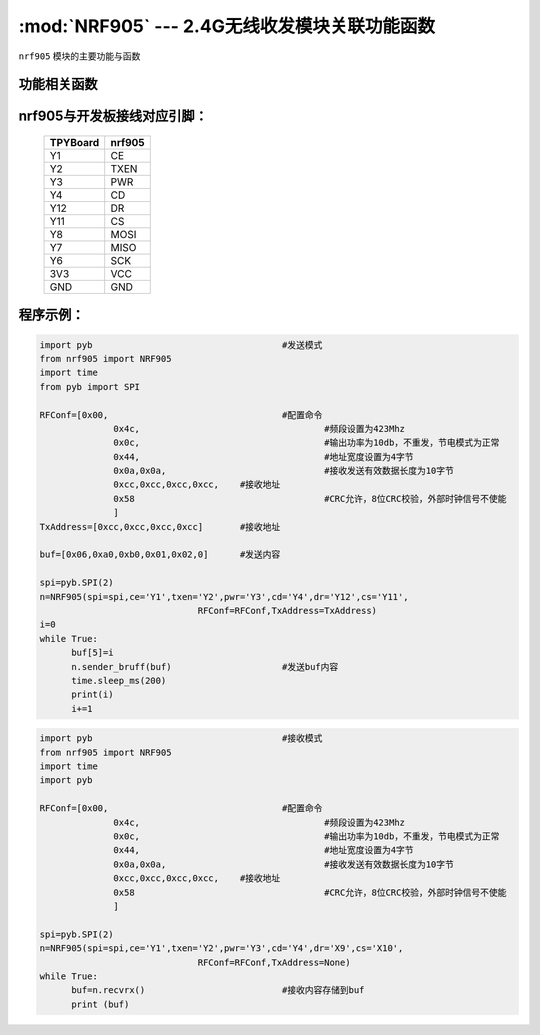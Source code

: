 :mod:`NRF905` --- 2.4G无线收发模块关联功能函数
=============================================

.. module:: NRF905
   :synopsis: 4G无线收发模块关联功能函数

``nrf905`` 模块的主要功能与函数

功能相关函数
----------------------

.. only:: port_tpyboard

    .. class:: nrf905.NRF905(spi,ce,txen,pwr,cd,dr,cs,RFConf,TxAddress)
 
    创建一个NRF905对象。
        
        - ``spi`` pyb.SPI对象
        - ``ce`` 引脚编号
        - ``txen`` 引脚编号
        - ``pwr`` 引脚编号
        - ``cd`` 引脚编号
        - ``dr`` 引脚编号
        - ``cs`` 引脚编号
        - ``RFConf`` 模块相关配置参数，list类型
        - ``TxAddress`` 接收方的地址，list类型
        
    .. method:: NRF905.Config905()

       设置nrf905寄存器函数

    .. method:: NRF905.setTXmode()

       设置nrf905为发送模式
     
    .. method:: NRF905.txpacket(,buf)

       发送数据函数，buf为发送的内容
     
    .. method:: NRF905.sender_bruff(,buf)

       发送函数，buf为发送的内容
     
    .. method:: NRF905.checkDR()

       读取DR引脚状态，返回值为DR引脚的状态，用于判断是否接收完毕数据包
     
    .. method:: NRF905.setRXmode()

       设置nrf905为接收模式
     
    .. method:: NRF905.rxpacket()

       接收数据函数，返回值为list
     
    .. method:: NRF905.recvrx()

       接收函数，返回值为list

nrf905与开发板接线对应引脚：
------------------------------------

		+------------+---------+
		| TPYBoard   | nrf905  |
		+============+=========+
		| Y1         | CE      |
		+------------+---------+
		| Y2         | TXEN    |
		+------------+---------+
		| Y3         | PWR     |
		+------------+---------+
		| Y4         | CD      |
		+------------+---------+
		| Y12        | DR      |
		+------------+---------+
		| Y11        | CS      |
		+------------+---------+
		| Y8         | MOSI    |
		+------------+---------+
		| Y7         | MISO    |
		+------------+---------+
		| Y6         | SCK     |
		+------------+---------+
		| 3V3        | VCC     |
		+------------+---------+
		| GND        | GND     |
		+------------+---------+

程序示例：
------------

.. code-block:: python

  import pyb					#发送模式
  from nrf905 import NRF905
  import time
  from pyb import SPI
  
  RFConf=[0x00,					#配置命令
  		0x4c,					#频段设置为423Mhz
  		0x0c,					#输出功率为10db，不重发，节电模式为正常
  		0x44,					#地址宽度设置为4字节
  		0x0a,0x0a,				#接收发送有效数据长度为10字节
  		0xcc,0xcc,0xcc,0xcc,	#接收地址
  		0x58					#CRC允许，8位CRC校验，外部时钟信号不使能
  		]
  TxAddress=[0xcc,0xcc,0xcc,0xcc]	#接收地址
  
  buf=[0x06,0xa0,0xb0,0x01,0x02,0]	#发送内容
  
  spi=pyb.SPI(2)
  n=NRF905(spi=spi,ce='Y1',txen='Y2',pwr='Y3',cd='Y4',dr='Y12',cs='Y11',
  				RFConf=RFConf,TxAddress=TxAddress)
  i=0
  while True:
  	buf[5]=i
  	n.sender_bruff(buf)			#发送buf内容
  	time.sleep_ms(200)
  	print(i)
  	i+=1
	

.. code-block:: python

  import pyb					#接收模式
  from nrf905 import NRF905
  import time
  import pyb
  
  RFConf=[0x00,					#配置命令
  		0x4c,					#频段设置为423Mhz
  		0x0c,					#输出功率为10db，不重发，节电模式为正常
  		0x44,					#地址宽度设置为4字节
  		0x0a,0x0a,				#接收发送有效数据长度为10字节
  		0xcc,0xcc,0xcc,0xcc,	#接收地址
  		0x58					#CRC允许，8位CRC校验，外部时钟信号不使能
  		]
  
  spi=pyb.SPI(2)
  n=NRF905(spi=spi,ce='Y1',txen='Y2',pwr='Y3',cd='Y4',dr='X9',cs='X10',
  				RFConf=RFConf,TxAddress=None)
  while True:
  	buf=n.recvrx()				#接收内容存储到buf
  	print (buf)